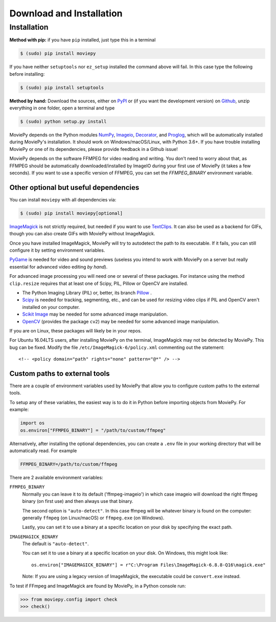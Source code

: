 .. _install:

Download and Installation
==========================


Installation
--------------

**Method with pip:** if you have ``pip`` installed, just type this in a terminal

.. code:: bash

    $ (sudo) pip install moviepy

If you have neither ``setuptools`` nor ``ez_setup`` installed the command above will fail. In this case type the following before installing:

.. code:: bash

    $ (sudo) pip install setuptools

**Method by hand:** Download the sources, either on PyPI_ or (if you want the development version) on Github_, unzip everything in one folder, open a terminal and type

.. code:: bash

    $ (sudo) python setup.py install

MoviePy depends on the Python modules NumPy_, Imageio_, Decorator_, and Proglog_, which will be automatically installed during MoviePy's installation. It should work on Windows/macOS/Linux, with Python 3.6+. If you have trouble installing MoviePy or one of its dependencies, please provide feedback in a Github issue!

MoviePy depends on the software FFMPEG for video reading and writing. You don't need to worry about that, as FFMPEG should be automatically downloaded/installed by ImageIO during your first use of MoviePy (it takes a few seconds). If you want to use a specific version of FFMPEG, you can set the
`FFMPEG_BINARY` environment variable.


Other optional but useful dependencies
~~~~~~~~~~~~~~~~~~~~~~~~~~~~~~~~~~~~~~~

You can install ``moviepy`` with all dependencies via:

.. code:: bash

    $ (sudo) pip install moviepy[optional]


ImageMagick_ is not strictly required, but needed if you want to use TextClips_. It can also be used as a backend for GIFs, though you can also create GIFs with MoviePy without ImageMagick.

Once you have installed ImageMagick, MoviePy will try to autodetect the path to its executable. If it fails, you can still configure it by setting environment variables.

PyGame_ is needed for video and sound previews (useless you intend to work with MoviePy on a server but really essential for advanced video editing *by hand*).

For advanced image processing you will need one or several of these packages. For instance using the method ``clip.resize`` requires that at least one of Scipy, PIL, Pillow or OpenCV are installed.

- The Python Imaging Library (PIL) or, better, its branch Pillow_ .
- Scipy_ is needed for tracking, segmenting, etc., and can be used for resizing video clips if PIL and OpenCV aren't installed on your computer.
- `Scikit Image`_ may be needed for some advanced image manipulation.
- `OpenCV`_ (provides the package ``cv2``) may be needed for some advanced image manipulation.

If you are on Linux, these packages will likely be in your repos.

For Ubuntu 16.04LTS users, after installing MoviePy on the terminal, ImageMagick may not be detected by MoviePy. This bug can be fixed. Modify the file ``/etc/ImageMagick-6/policy.xml`` commenting out the statement::

    <!-- <policy domain="path" rights="none" pattern="@*" /> -->


Custom paths to external tools
~~~~~~~~~~~~~~~~~~~~~~~~~~~~~~

There are a couple of environment variables used by MoviePy that allow you
to configure custom paths to the external tools.

To setup any of these variables, the easiest way is to do it in Python before importing objects from MoviePy. For example:

.. code-block:: python

    import os
    os.environ["FFMPEG_BINARY"] = "/path/to/custom/ffmpeg"


Alternatively, after installing the optional dependencies, you can create
a ``.env`` file in your working directory that will be automatically read.
For example

.. code-block:: ini

    FFMPEG_BINARY=/path/to/custom/ffmpeg


There are 2 available environment variables:

``FFMPEG_BINARY``
    Normally you can leave it to its default ('ffmpeg-imageio') in which
    case imageio will download the right ffmpeg binary (on first use) and then always use that binary.

    The second option is ``"auto-detect"``. In this case ffmpeg will be whatever
    binary is found on the computer: generally ``ffmpeg`` (on Linux/macOS) or ``ffmpeg.exe`` (on Windows).

    Lastly, you can set it to use a binary at a specific location on your disk by specifying the exact path.


``IMAGEMAGICK_BINARY``
    The default is ``"auto-detect"``.

    You can set it to use a binary at a specific location on your disk. On Windows, this might look like::

        os.environ["IMAGEMAGICK_BINARY"] = r"C:\Program Files\ImageMagick-6.8.8-Q16\magick.exe"

    Note: If you are using a legacy version of ImageMagick, the executable could be ``convert.exe`` instead.


To test if FFmpeg and ImageMagick are found by MoviePy, in a Python console run:

.. code-block:: python

    >>> from moviepy.config import check
    >>> check()

.. _`Numpy`: https://www.scipy.org/install.html
.. _decorator: https://pypi.python.org/pypi/decorator
.. _proglog: https://pypi.org/project/proglog/

.. _ffmpeg: https://www.ffmpeg.org/download.html

.. _TextClips: https://zulko.github.io/moviepy/ref/VideoClip/VideoClip.html#textclip

.. _imageMagick: https://www.imagemagick.org/script/index.php
.. _Pygame: https://www.pygame.org/download.shtml
.. _imageio: https://imageio.github.io/

.. _Pillow: https://pillow.readthedocs.org/en/latest/
.. _Scipy: https://www.scipy.org/
.. _`Scikit Image`: http://scikit-image.org/download.html

.. _Github: https://github.com/Zulko/moviepy
.. _PyPI: https://pypi.python.org/pypi/moviepy
.. _`OpenCV`: https://github.com/skvark/opencv-python


